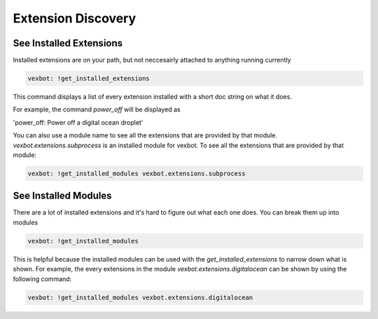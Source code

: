 ===================
Extension Discovery
===================

See Installed Extensions
------------------------

Installed extensions are on your path, but not neccesairly attached to anything running currently

.. code-block:: bash

  vexbot: !get_installed_extensions

This command displays a list of every extension installed with a short doc string on what it does.

For example, the command `power_off` will be displayed as

'power_off: Power off a digital ocean droplet'

You can also use a module name to see all the extensions that are provided by that module. `vexbot.extensions.subprocess` is an installed module for vexbot. To see all the extensions that are provided by that module:

.. code-block:: bash

  vexbot: !get_installed_modules vexbot.extensions.subprocess



See Installed Modules
---------------------

There are a lot of installed extensions and it's hard to figure out what each one does.
You can break them up into modules

.. code-block:: bash

  vexbot: !get_installed_modules

This is helpful because the installed modules can be used with the `get_installed_extensions` to narrow down what is shown. For example, the every extensions in the module `vexbot.extensions.digitalocean` can be shown by using the following command:

.. code-block:: bash

  vexbot: !get_installed_modules vexbot.extensions.digitalocean

.. TODO See extension code would be helpful. Also implementing typing information. Also seeing the documentation. Also seeing some sort of use documentation
